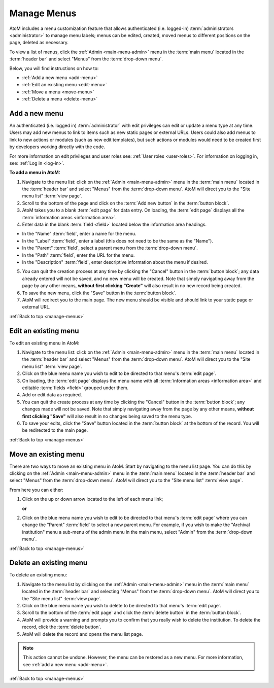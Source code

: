 .. _manage-menus:

============
Manage Menus
============

.. |gears| image:: images/gears.png
   :height: 18
   :width: 18

AtoM includes a menu customization feature that allows authenticated (i.e.
logged-in) :term:`administrators <administrator>` to manage menu labels; menus
can be edited, created, moved menus to different positions on the page, deleted
as necessary.

To view a list of menus, click the |gears| :ref:`Admin <main-menu-admin>` menu
in the :term:`main menu` located in the :term:`header bar` and select "Menus"
from the :term:`drop-down menu`.

.. image:: images/site-menu-list.*
   :align: center
   :width: 70%
   :alt: An image of menus list in AtoM

Below, you will find instructions on how to:

* :ref:`Add a new menu <add-menu>`
* :ref:`Edit an existing menu <edit-menu>`
* :ref:`Move a menu <move-menu>`
* :ref:`Delete a menu <delete-menu>`

.. SEEALSO::

   * :ref:`static-pages-menu`

.. _add-menu:

Add a new menu
==============

An authenticated (i.e. logged in) :term:`administrator` with edit privileges can
edit or update a menu type at any time. Users may add new menus to link to items
such as new static pages or external URLs. Users could also add menus to link to
new actions or modules (such as new edit templates), but such actions or modules
would need to be created first by developers working directly with the code.

For more information on edit privileges and user roles see: :ref:`User roles
<user-roles>`. For information on logging in, see: :ref:`Log in <log-in>`.

**To add a menu in AtoM:**

1. Navigate to the menu list: click on the |gears| :ref:`Admin
   <main-menu-admin>` menu in the :term:`main menu` located in the
   :term:`header bar` and select "Menus" from the :term:`drop-down menu`.
   AtoM will direct you to the "Site menu list" :term:`view page`.
2. Scroll to the bottom of the page and click on the :term:`Add new button` in
   the :term:`button block`.
3. AtoM takes you to a blank :term:`edit page` for data entry. On loading, the
   :term:`edit page` displays all the :term:`information areas
   <information area>`.
4. Enter data in the blank :term:`field <field>` located below the information
   area headings.

* In the "Name" :term:`field`, enter a name for the menu.
* In the "Label" :term:`field`, enter a label (this does not need to be
  the same as the "Name").
* In the "Parent" :term:`field`, select a parent menu from the
  :term:`drop-down menu`.
* In the "Path" :term:`field`, enter the URL for the menu.
* In the "Description" :term:`field`, enter descriptive information about
  the menu if desired.

5. You can quit the creation process at any time by clicking the "Cancel"
   button in the :term:`button block`; any data already entered will not be
   saved, and no new menu will be created. Note that simply navigating away
   from the page by any other means, **without first clicking "Create"** will
   also result in no new record being created.
6. To save the new menu, click the "Save" button in the :term:`button block`.
7. AtoM will redirect you to the main page. The new menu should be visible and
   should link to your static page or external URL.

:ref:`Back to top <manage-menus>`

.. _edit-menu:

Edit an existing menu
=====================

To edit an existing menu in AtoM:

1. Navigate to the menu list: click on the |gears| :ref:`Admin
   <main-menu-admin>` menu in the :term:`main menu` located in the
   :term:`header bar` and select "Menus" from the :term:`drop-down menu`.
   AtoM will direct you to the "Site menu list" :term:`view page`.
2. Click on the blue menu name you wish to edit to be directed to that menu's
   :term:`edit page`.
3. On loading, the :term:`edit page` displays the menu name with all
   :term:`information areas <information area>` and editable :term:`fields
   <field>` grouped under them.
4. Add or edit data as required.
5. You can quit the create process at any time by clicking the "Cancel" button
   in the :term:`button block`; any changes made will not be saved. Note that
   simply navigating away from the page by any other means, **without first
   clicking "Save"** will also result in no changes being saved to the
   menu type.
6. To save your edits, click the "Save" button located in the :term:`button
   block` at the bottom of the record. You will be redirected to the main page.

:ref:`Back to top <manage-menus>`

.. _move-menu:

Move an existing menu
=====================

There are two ways to move an existing menu in AtoM. Start by navigating to the
menu list page. You can do this by clicking on the |gears| :ref:`Admin
<main-menu-admin>` menu in the :term:`main menu` located in the
:term:`header bar` and select "Menus" from the :term:`drop-down menu`.
AtoM will direct you to the "Site menu list" :term:`view page`.

From here you can either:

1. Click on the up or down arrow located to the left of each menu link;

   **or**

2. Click on the blue menu name you wish to edit to be directed to that menu's
   :term:`edit page` where you can change the "Parent" :term:`field` to select a
   new parent menu. For example, if you wish to make the "Archival
   institution" menu a sub-menu of the admin menu in the main menu, select
   "Admin" from the :term:`drop-down menu`.

:ref:`Back to top <manage-menus>`

.. _delete-menu:

Delete an existing menu
=======================

To delete an existing menu:

1. Navigate to the menu list by clicking on the |gears| :ref:`Admin
   <main-menu-admin>` menu in the :term:`main menu` located in the
   :term:`header bar` and selecting "Menus" from the :term:`drop-down menu`.
   AtoM will direct you to the "Site menu list" :term:`view page`.
2. Click on the blue menu name you wish to delete to be directed to that menu's
   :term:`edit page`.
3. Scroll to the bottom of the :term:`edit page` and click the :term:`delete
   button` in the :term:`button block`.
4. AtoM will provide a warning and prompts you to confirm that you really wish
   to delete the institution. To delete the record, click the :term:`delete
   button`.
5. AtoM will delete the record and opens the menu list page.

.. NOTE::

   This action cannot be undone. However, the menu can be restored as a new
   menu. For more information, see :ref:`add a new menu <add-menu>`.

:ref:`Back to top <manage-menus>`
